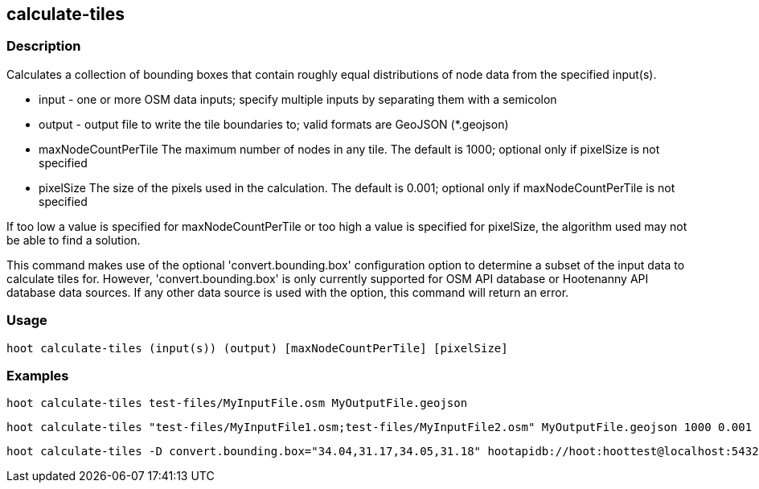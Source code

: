 == calculate-tiles 

=== Description

Calculates a collection of bounding boxes that contain roughly equal distributions of node data from the specified input(s).

* +input+ - one or more OSM data inputs; specify multiple inputs by separating them with a semicolon
* +output+ - output file to write the tile boundaries to; valid formats are GeoJSON (*.geojson)
* +maxNodeCountPerTile+ The maximum number of nodes in any tile.  The default is 1000; optional only if pixelSize is not specified
* +pixelSize+ The size of the pixels used in the calculation.  The default is 0.001; optional only if maxNodeCountPerTile is not specified

If too low a value is specified for maxNodeCountPerTile or too high a value is specified for pixelSize, the 
algorithm used may not be able to find a solution.  

This command makes use of the optional 'convert.bounding.box' configuration option to determine a subset of the input data to calculate tiles for.  However, 'convert.bounding.box' is only currently supported for OSM API database or Hootenanny 
API database data sources.  If any other data source is used with the option, this command will return an error.

=== Usage

--------------------------------------
hoot calculate-tiles (input(s)) (output) [maxNodeCountPerTile] [pixelSize]
--------------------------------------

=== Examples

--------------------------------------
hoot calculate-tiles test-files/MyInputFile.osm MyOutputFile.geojson
--------------------------------------

--------------------------------------
hoot calculate-tiles "test-files/MyInputFile1.osm;test-files/MyInputFile2.osm" MyOutputFile.geojson 1000 0.001
--------------------------------------

--------------------------------------
hoot calculate-tiles -D convert.bounding.box="34.04,31.17,34.05,31.18" hootapidb://hoot:hoottest@localhost:5432/hoot/MyInputDb MyOutputFile.geojson
--------------------------------------
